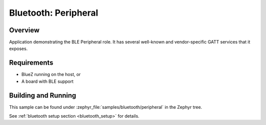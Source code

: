 .. _ble_peripheral:

Bluetooth: Peripheral
#####################

Overview
********

Application demonstrating the BLE Peripheral role. It has several well-known and
vendor-specific GATT services that it exposes.


Requirements
************

* BlueZ running on the host, or
* A board with BLE support

Building and Running
********************

This sample can be found under :zephyr_file:`samples/bluetooth/peripheral` in the
Zephyr tree.

See :ref:`bluetooth setup section <bluetooth_setup>` for details.
